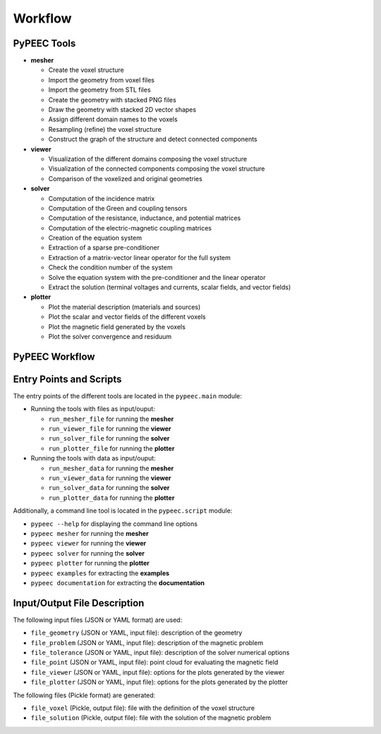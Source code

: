Workflow
========

PyPEEC Tools
------------

* **mesher**

  * Create the voxel structure
  * Import the geometry from voxel files
  * Import the geometry from STL files
  * Create the geometry with stacked PNG files
  * Draw the geometry with stacked 2D vector shapes
  * Assign different domain names to the voxels
  * Resampling (refine) the voxel structure
  * Construct the graph of the structure and detect connected components

* **viewer**

  * Visualization of the different domains composing the voxel structure
  * Visualization of the connected components composing the voxel structure
  * Comparison of the voxelized and original geometries

* **solver**

  * Computation of the incidence matrix
  * Computation of the Green and coupling tensors
  * Computation of the resistance, inductance, and potential matrices
  * Computation of the electric-magnetic coupling matrices
  * Creation of the equation system
  * Extraction of a sparse pre-conditioner
  * Extraction of a matrix-vector linear operator for the full system
  * Check the condition number of the system
  * Solve the equation system with the pre-conditioner and the linear operator
  * Extract the solution (terminal voltages and currents, scalar fields, and vector fields)

* **plotter**

  * Plot the material description (materials and sources)
  * Plot the scalar and vector fields of the different voxels
  * Plot the magnetic field generated by the voxels
  * Plot the solver convergence and residuum

PyPEEC Workflow
---------------

.. image:: ../images/workflow.png
  :alt: PyPEEC Workflow

Entry Points and Scripts
------------------------

The entry points of the different tools are located in the ``pypeec.main`` module:

* Running the tools with files as input/ouput:

  * ``run_mesher_file`` for running the **mesher**
  * ``run_viewer_file`` for running the **viewer**
  * ``run_solver_file`` for running the **solver**
  * ``run_plotter_file`` for running the **plotter**

* Running the tools with data as input/ouput:

  * ``run_mesher_data`` for running the **mesher**
  * ``run_viewer_data`` for running the **viewer**
  * ``run_solver_data`` for running the **solver**
  * ``run_plotter_data`` for running the **plotter**

Additionally, a command line tool is located in the ``pypeec.script`` module:

* ``pypeec --help`` for displaying the command line options
* ``pypeec mesher`` for running the **mesher**
* ``pypeec viewer`` for running the **viewer**
* ``pypeec solver`` for running the **solver**
* ``pypeec plotter`` for running the **plotter**
* ``pypeec examples`` for extracting the **examples**
* ``pypeec documentation`` for extracting the **documentation**

Input/Output File Description
-----------------------------

The following input files (JSON or YAML format) are used:

* ``file_geometry`` (JSON or YAML, input file): description of the geometry
* ``file_problem`` (JSON or YAML, input file): description of the magnetic problem
* ``file_tolerance`` (JSON or YAML, input file): description of the solver numerical options
* ``file_point`` (JSON or YAML, input file): point cloud for evaluating the magnetic field
* ``file_viewer`` (JSON or YAML, input file): options for the plots generated by the viewer
* ``file_plotter`` (JSON or YAML, input file): options for the plots generated by the plotter

The following files (Pickle format) are generated:

* ``file_voxel`` (Pickle, output file): file with the definition of the voxel structure
* ``file_solution`` (Pickle, output file): file with the solution of the magnetic problem
